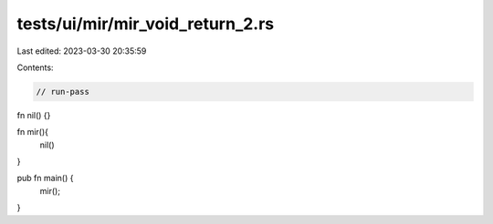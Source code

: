 tests/ui/mir/mir_void_return_2.rs
=================================

Last edited: 2023-03-30 20:35:59

Contents:

.. code-block:: rs

    // run-pass
fn nil() {}

fn mir(){
    nil()
}

pub fn main() {
    mir();
}


